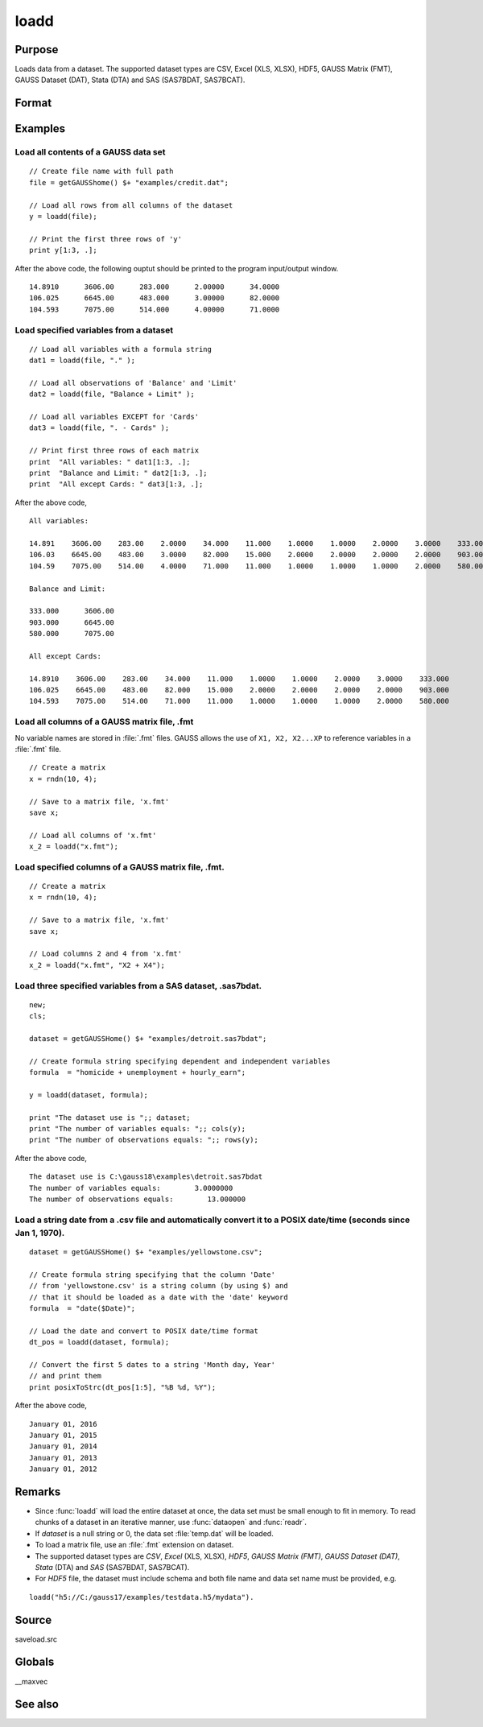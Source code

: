 
loadd
==============================================

Purpose
----------------
Loads data from a dataset. The supported dataset types are CSV, Excel (XLS, XLSX), HDF5, GAUSS Matrix (FMT), GAUSS Dataset (DAT), Stata (DTA) and SAS (SAS7BDAT, SAS7BCAT).

Format
----------------
.. function:: y = loadd(dataset[, varnames])

    :param dataset: name of dataset.
    :type dataset: string

    :param varnames: `Formula string` indicating which variable names to load from the data set

        E.g ``"."``, include all variables;

        E.g ``"Income + Limit "``, include ``"Income"`` and ``"Limit"``;

        E.g ``". - Cards"``, ``-`` means exclude ``"Cards"``.

    :type varnames: string

    :return y: of data.

    :rtype y: NxK matrix

Examples
----------------

Load all contents of a GAUSS data set
+++++++++++++++++++++++++++++++++++++

::

    // Create file name with full path
    file = getGAUSShome() $+ "examples/credit.dat";

    // Load all rows from all columns of the dataset
    y = loadd(file);

    // Print the first three rows of 'y'
    print y[1:3, .];

After the above code, the following ouptut should be printed to the program input/output window.

::

    14.8910      3606.00      283.000      2.00000      34.0000
    106.025      6645.00      483.000      3.00000      82.0000
    104.593      7075.00      514.000      4.00000      71.0000

Load specified variables from a dataset
+++++++++++++++++++++++++++++++++++++++

::

    // Load all variables with a formula string
    dat1 = loadd(file, "." );

    // Load all observations of 'Balance' and 'Limit'
    dat2 = loadd(file, "Balance + Limit" );

    // Load all variables EXCEPT for 'Cards'
    dat3 = loadd(file, ". - Cards" );

    // Print first three rows of each matrix
    print  "All variables: " dat1[1:3, .];
    print  "Balance and Limit: " dat2[1:3, .];
    print  "All except Cards: " dat3[1:3, .];

After the above code,

::

    All variables:

    14.891    3606.00    283.00    2.0000    34.000    11.000    1.0000    1.0000    2.0000    3.0000    333.000
    106.03    6645.00    483.00    3.0000    82.000    15.000    2.0000    2.0000    2.0000    2.0000    903.000
    104.59    7075.00    514.00    4.0000    71.000    11.000    1.0000    1.0000    1.0000    2.0000    580.000

    Balance and Limit:

    333.000      3606.00
    903.000      6645.00
    580.000      7075.00

    All except Cards:

    14.8910    3606.00    283.00    34.000    11.000    1.0000    1.0000    2.0000    3.0000    333.000
    106.025    6645.00    483.00    82.000    15.000    2.0000    2.0000    2.0000    2.0000    903.000
    104.593    7075.00    514.00    71.000    11.000    1.0000    1.0000    1.0000    2.0000    580.000

Load all columns of a GAUSS matrix file, .fmt
+++++++++++++++++++++++++++++++++++++++++++++

No variable names are stored in :file:`.fmt` files. GAUSS allows the use of ``X1, X2, X2...XP`` to reference variables in a :file:`.fmt` file.

::

    // Create a matrix
    x = rndn(10, 4);

    // Save to a matrix file, 'x.fmt'
    save x;

    // Load all columns of 'x.fmt'
    x_2 = loadd("x.fmt");

Load specified columns of a GAUSS matrix file, .fmt.
++++++++++++++++++++++++++++++++++++++++++++++++++++

::

    // Create a matrix
    x = rndn(10, 4);

    // Save to a matrix file, 'x.fmt'
    save x;

    // Load columns 2 and 4 from 'x.fmt'
    x_2 = loadd("x.fmt", "X2 + X4");

Load three specified variables from a SAS dataset, .sas7bdat.
+++++++++++++++++++++++++++++++++++++++++++++++++++++++++++++

::

    new;
    cls;

    dataset = getGAUSSHome() $+ "examples/detroit.sas7bdat";

    // Create formula string specifying dependent and independent variables
    formula  = "homicide + unemployment + hourly_earn";

    y = loadd(dataset, formula);

    print "The dataset use is ";; dataset;
    print "The number of variables equals: ";; cols(y);
    print "The number of observations equals: ";; rows(y);

After the above code,

::

    The dataset use is C:\gauss18\examples\detroit.sas7bdat
    The number of variables equals:        3.0000000
    The number of observations equals:        13.000000

Load a string date from a .csv file and automatically convert it to a POSIX date/time (seconds since Jan 1, 1970).
++++++++++++++++++++++++++++++++++++++++++++++++++++++++++++++++++++++++++++++++++++++++++++++++++++++++++++++++++

::

    dataset = getGAUSSHome() $+ "examples/yellowstone.csv";

    // Create formula string specifying that the column 'Date'
    // from 'yellowstone.csv' is a string column (by using $) and
    // that it should be loaded as a date with the 'date' keyword
    formula  = "date($Date)";

    // Load the date and convert to POSIX date/time format
    dt_pos = loadd(dataset, formula);

    // Convert the first 5 dates to a string 'Month day, Year'
    // and print them
    print posixToStrc(dt_pos[1:5], "%B %d, %Y");

After the above code,

::

    January 01, 2016
    January 01, 2015
    January 01, 2014
    January 01, 2013
    January 01, 2012

Remarks
-------

-  Since :func:`loadd` will load the entire dataset at once, the data set must
   be small enough to fit in memory. To read chunks of a dataset in an
   iterative manner, use :func:`dataopen` and :func:`readr`.
-  If *dataset* is a null string or 0, the data set :file:`temp.dat` will be
   loaded.
-  To load a matrix file, use an :file:`.fmt` extension on dataset.
-  The supported dataset types are `CSV`, `Excel` (XLS, XLSX), `HDF5`, `GAUSS Matrix (FMT)`,
   `GAUSS Dataset (DAT)`, `Stata` (DTA) and `SAS` (SAS7BDAT, SAS7BCAT).
-  For `HDF5` file, the dataset must include schema and both file name and
   data set name must be provided, e.g.

::

       loadd("h5://C:/gauss17/examples/testdata.h5/mydata").

Source
------

saveload.src

Globals
------------

\__maxvec

See also
------------

.. seealso:: `Formula String`, :func:`dataopen`, :func:`getHeaders`, :func:`read`, `save`
